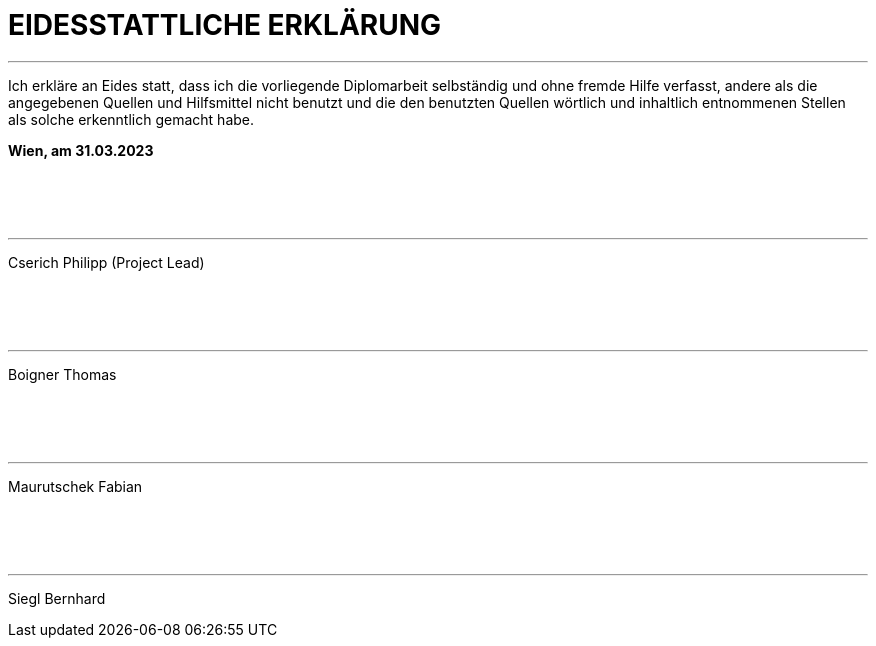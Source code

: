 = EIDESSTATTLICHE ERKLÄRUNG

***

Ich erkläre an Eides statt, dass ich die vorliegende Diplomarbeit selbständig 
und ohne fremde Hilfe verfasst, andere als die angegebenen Quellen und 
Hilfsmittel nicht benutzt und die den benutzten Quellen wörtlich und 
inhaltlich entnommenen Stellen als solche erkenntlich gemacht habe.

*Wien, am 31.03.2023*

{empty} +
{empty} +
{empty} +

---
[.text-right]
Cserich Philipp (Project Lead)

{empty} +
{empty} +
{empty} +

---
[.text-right]
Boigner Thomas

{empty} +
{empty} +
{empty} +

---
[.text-right]
Maurutschek Fabian

{empty} +
{empty} +
{empty} +

---
[.text-right]
Siegl Bernhard
